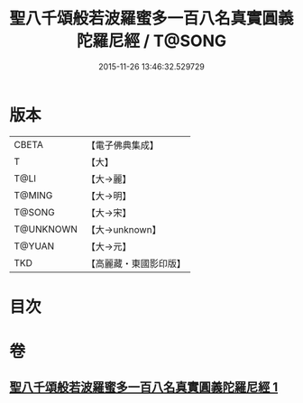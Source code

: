 #+TITLE: 聖八千頌般若波羅蜜多一百八名真實圓義陀羅尼經 / T@SONG
#+DATE: 2015-11-26 13:46:32.529729
* 版本
 |     CBETA|【電子佛典集成】|
 |         T|【大】     |
 |      T@LI|【大→麗】   |
 |    T@MING|【大→明】   |
 |    T@SONG|【大→宋】   |
 | T@UNKNOWN|【大→unknown】|
 |    T@YUAN|【大→元】   |
 |       TKD|【高麗藏・東國影印版】|

* 目次
* 卷
** [[file:KR6c0219_001.txt][聖八千頌般若波羅蜜多一百八名真實圓義陀羅尼經 1]]
